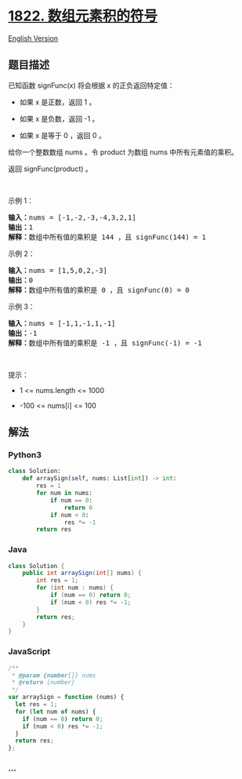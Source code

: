 * [[https://leetcode-cn.com/problems/sign-of-the-product-of-an-array][1822.
数组元素积的符号]]
  :PROPERTIES:
  :CUSTOM_ID: 数组元素积的符号
  :END:
[[./solution/1800-1899/1822.Sign of the Product of an Array/README_EN.org][English
Version]]

** 题目描述
   :PROPERTIES:
   :CUSTOM_ID: 题目描述
   :END:

#+begin_html
  <!-- 这里写题目描述 -->
#+end_html

#+begin_html
  <p>
#+end_html

已知函数 signFunc(x) 将会根据 x 的正负返回特定值：

#+begin_html
  </p>
#+end_html

#+begin_html
  <ul>
#+end_html

#+begin_html
  <li>
#+end_html

如果 x 是正数，返回 1 。

#+begin_html
  </li>
#+end_html

#+begin_html
  <li>
#+end_html

如果 x 是负数，返回 -1 。

#+begin_html
  </li>
#+end_html

#+begin_html
  <li>
#+end_html

如果 x 是等于 0 ，返回 0 。

#+begin_html
  </li>
#+end_html

#+begin_html
  </ul>
#+end_html

#+begin_html
  <p>
#+end_html

给你一个整数数组 nums 。令 product 为数组 nums 中所有元素值的乘积。

#+begin_html
  </p>
#+end_html

#+begin_html
  <p>
#+end_html

返回 signFunc(product) 。

#+begin_html
  </p>
#+end_html

#+begin_html
  <p>
#+end_html

 

#+begin_html
  </p>
#+end_html

#+begin_html
  <p>
#+end_html

示例 1：

#+begin_html
  </p>
#+end_html

#+begin_html
  <pre>
  <strong>输入：</strong>nums = [-1,-2,-3,-4,3,2,1]
  <strong>输出：</strong>1
  <strong>解释：</strong>数组中所有值的乘积是 144 ，且 signFunc(144) = 1
  </pre>
#+end_html

#+begin_html
  <p>
#+end_html

示例 2：

#+begin_html
  </p>
#+end_html

#+begin_html
  <pre>
  <strong>输入：</strong>nums = [1,5,0,2,-3]
  <strong>输出：</strong>0
  <strong>解释：</strong>数组中所有值的乘积是 0 ，且 signFunc(0) = 0
  </pre>
#+end_html

#+begin_html
  <p>
#+end_html

示例 3：

#+begin_html
  </p>
#+end_html

#+begin_html
  <pre>
  <strong>输入：</strong>nums = [-1,1,-1,1,-1]
  <strong>输出：</strong>-1
  <strong>解释：</strong>数组中所有值的乘积是 -1 ，且 signFunc(-1) = -1
  </pre>
#+end_html

#+begin_html
  <p>
#+end_html

 

#+begin_html
  </p>
#+end_html

#+begin_html
  <p>
#+end_html

提示：

#+begin_html
  </p>
#+end_html

#+begin_html
  <ul>
#+end_html

#+begin_html
  <li>
#+end_html

1 <= nums.length <= 1000

#+begin_html
  </li>
#+end_html

#+begin_html
  <li>
#+end_html

-100 <= nums[i] <= 100

#+begin_html
  </li>
#+end_html

#+begin_html
  </ul>
#+end_html

** 解法
   :PROPERTIES:
   :CUSTOM_ID: 解法
   :END:

#+begin_html
  <!-- 这里可写通用的实现逻辑 -->
#+end_html

#+begin_html
  <!-- tabs:start -->
#+end_html

*** *Python3*
    :PROPERTIES:
    :CUSTOM_ID: python3
    :END:

#+begin_html
  <!-- 这里可写当前语言的特殊实现逻辑 -->
#+end_html

#+begin_src python
  class Solution:
      def arraySign(self, nums: List[int]) -> int:
          res = 1
          for num in nums:
              if num == 0:
                  return 0
              if num < 0:
                  res *= -1
          return res
#+end_src

*** *Java*
    :PROPERTIES:
    :CUSTOM_ID: java
    :END:

#+begin_html
  <!-- 这里可写当前语言的特殊实现逻辑 -->
#+end_html

#+begin_src java
  class Solution {
      public int arraySign(int[] nums) {
          int res = 1;
          for (int num : nums) {
              if (num == 0) return 0;
              if (num < 0) res *= -1;
          }
          return res;
      }
  }
#+end_src

*** *JavaScript*
    :PROPERTIES:
    :CUSTOM_ID: javascript
    :END:
#+begin_src js
  /**
   * @param {number[]} nums
   * @return {number}
   */
  var arraySign = function (nums) {
    let res = 1;
    for (let num of nums) {
      if (num == 0) return 0;
      if (num < 0) res *= -1;
    }
    return res;
  };
#+end_src

*** *...*
    :PROPERTIES:
    :CUSTOM_ID: section
    :END:
#+begin_example
#+end_example

#+begin_html
  <!-- tabs:end -->
#+end_html
